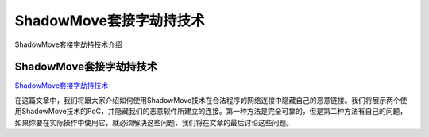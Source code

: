 ShadowMove套接字劫持技术
===========================

ShadowMove套接字劫持技术介绍


ShadowMove套接字劫持技术
-----------------

`ShadowMove套接字劫持技术`_

在这篇文章中，我们将跟大家介绍如何使用ShadowMove技术在合法程序的网络连接中隐藏自己的恶意链接。我们将展示两个使用ShadowMove技术的PoC，并隐藏我们的恶意软件所建立的连接。第一种方法是完全可靠的，但是第二种方法有自己的问题，如果你要在实际操作中使用它，就必须解决这些问题，我们将在文章的最后讨论这些问题。

.. _ShadowMove套接字劫持技术: https://www.freebuf.com/articles/web/261429.html

